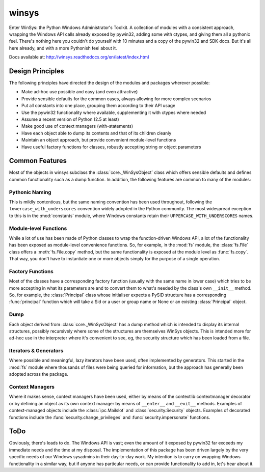 ======
winsys
======

Enter WinSys: the Python Windows Administrator's Toolkit. A collection
of modules with a consistent approach, wrapping the Windows API
calls already exposed by pywin32, adding some with ctypes, and giving them
all a pythonic feel. There's nothing here you couldn't do yourself with
10 minutes and a copy of the pywin32 and SDK docs. But it's all here already,
and with a more Pythonish feel about it.

Docs available at: http://winsys.readthedocs.org/en/latest/index.html

Design Principles
-----------------

The following principles have directed the design of the modules
and packages wherever possible:

* Make ad-hoc use possible and easy (and even attractive)
* Provide sensible defaults for the common cases, always allowing for more complex scenarios
* Put all constants into one place, grouping them according to their API usage
* Use the pywin32 functionality where available, supplementing it with ctypes where needed
* Assume a recent version of Python (2.5 at least)
* Make good use of context managers (with-statements)
* Have each object able to dump its contents and that of its children cleanly
* Maintain an object approach, but provide convenient module-level functions
* Have useful factory functions for classes, robustly accepting string or object parameters

Common Features
---------------

Most of the objects in winsys subclass the :class:`core._WinSysObject` class which
offers sensible defaults and defines common functionality such as a dump function.
In addition, the following features are common to many of the modules:

Pythonic Naming
~~~~~~~~~~~~~~~

This is mildly contentious, but the same naming convention has been used
throughout, following the ``lowercase_with_underscores`` convention widely
adopted in the Python community. The most widespread exception to this is
in the :mod:`constants` module, where Windows constants retain their
``UPPERCASE_WITH_UNDERSCORES`` names.

Module-level Functions
~~~~~~~~~~~~~~~~~~~~~~

While a lot of use has been made of Python classes to wrap the function-driven
Windows API, a lot of the functionality has been exposed as module-level
convenience functions. So, for example, in the :mod:`fs` module, the :class:`fs.File`
class offers a :meth:`fs.File.copy` method, but the same functionality is exposed
at the module level as :func:`fs.copy`. That way, you don't have to instantiate
one or more objects simply for the purpose of a single operation.

Factory Functions
~~~~~~~~~~~~~~~~~

Most of the classes have a corresponding factory function (usually with
the same name in lower case) which tries to be more accepting in what
its parameters are and to convert them to what's needed by the class's
own ``__init__`` method. So, for example, the :class:`Principal` class whose
initialiser expects a PySID structure has a corresponding :func:`principal`
function which will take a Sid or a user or group name or None or an existing
:class:`Principal` object.

Dump
~~~~

Each object derived from :class:`core._WinSysObject` has a dump method which
is intended to display its internal structures, possibly recursively where
some of the structures are themselves WinSys objects. This is intended more
for ad-hoc use in the interpreter where it's convenient to see, eg, the
security structure which has been loaded from a file.

Iterators & Generators
~~~~~~~~~~~~~~~~~~~~~~

Where possible and meaningful, lazy iterators have been used, often
implemented by generators. This started in the :mod:`fs` module where
thousands of files were being queried for information, but the approach
has generally been adopted across the package.

Context Managers
~~~~~~~~~~~~~~~~

Where it makes sense, context managers have been used, either by means
of the contextlib contextmanager decorator or by defining an object as
its own context manager by means of ``__enter__`` and ``__exit__`` methods.
Examples of context-managed objects include the :class:`ipc.Mailslot` and
:class:`security.Security` objects. Examples of decorated functions include
the :func:`security.change_privileges` and :func:`security.impersonate` functions.

ToDo
----

Obviously, there's loads to do. The Windows API is vast; even the amount of
it exposed by pywin32 far exceeds my immediate needs and the time at my
disposal. The implementation of this package has been driven largely by the
very specific needs of our Windows sysadmins in their day-to-day work. My
intention is to carry on wrapping Windows functionality in a similar way,
but if anyone has particular needs, or can provide functionality to add in,
let's hear about it.